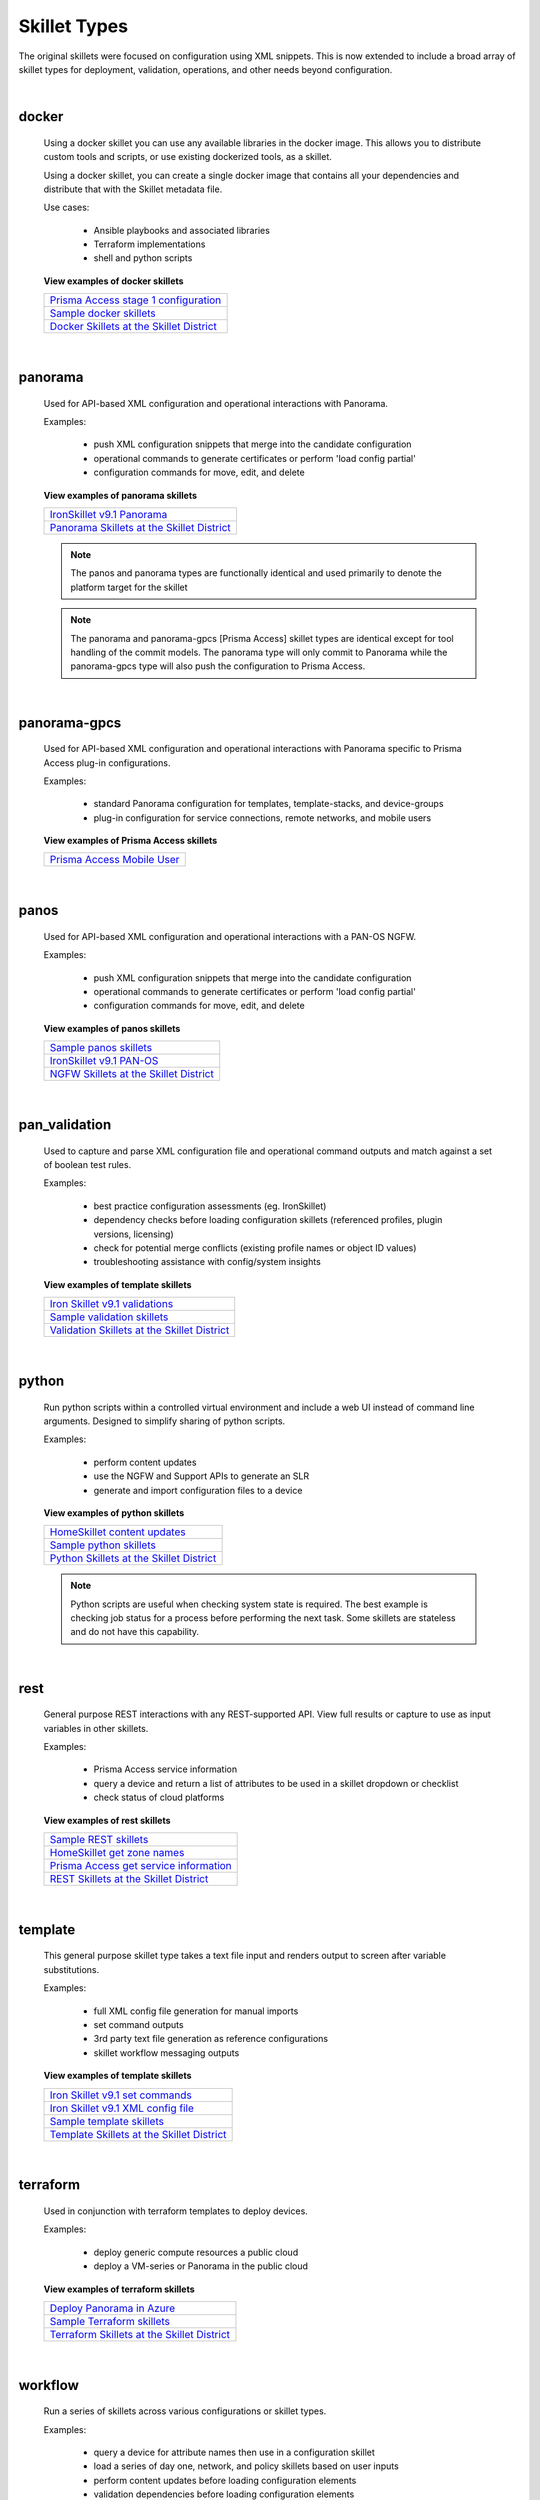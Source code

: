 Skillet Types
=============

The original skillets were focused on configuration using XML snippets.
This is now extended to include a broad array of skillet types for deployment,
validation, operations, and other needs beyond configuration.

|

docker
------

  Using a docker skillet you can use any available libraries in the docker image.
  This allows you to distribute custom tools and scripts, or use existing
  dockerized tools, as a skillet.

  Using a docker skillet, you can create a single docker image that contains
  all your dependencies and distribute that with the Skillet metadata file.

  Use cases:

    * Ansible playbooks and associated libraries
    * Terraform implementations
    * shell and python scripts


  **View examples of docker skillets**

  +---------------------------------------------------+
  | `Prisma Access stage 1 configuration`_            |
  +---------------------------------------------------+
  | `Sample docker skillets`_                         |
  +---------------------------------------------------+
  | `Docker Skillets at the Skillet District`_        |
  +---------------------------------------------------+

    .. _Prisma Access stage 1 configuration: https://github.com/PaloAltoNetworks/prisma-access-skillets/tree/master/configuration/panorama_stage_1_config
    .. _Sample docker skillets: https://github.com/PaloAltoNetworks/Skillets/tree/master/docker
    .. _Docker Skillets at the Skillet District: https://live.paloaltonetworks.com/t5/Community-Skillets/tkb-p/Community_Skillets_Articles/label-name/docker

|

panorama
--------

  Used for API-based XML configuration and operational interactions with Panorama.

  Examples:

    * push XML configuration snippets that merge into the candidate configuration
    * operational commands to generate certificates or perform 'load config partial'
    * configuration commands for move, edit, and delete

  **View examples of panorama skillets**

  +---------------------------------------------------+
  | `IronSkillet v9.1 Panorama`_                      |
  +---------------------------------------------------+
  | `Panorama Skillets at the Skillet District`_      |
  +---------------------------------------------------+

  .. _IronSkillet v9.1 Panorama: https://github.com/PaloAltoNetworks/iron-skillet/tree/panos_v9.0/templates/panos/snippets
  .. _Panorama Skillets at the Skillet District: https://live.paloaltonetworks.com/t5/Community-Skillets/tkb-p/Community_Skillets_Articles/label-name/panorama


  .. NOTE::
      The panos and panorama types are functionally identical and used primarily to denote
      the platform target for the skillet

  .. NOTE::
      The panorama and panorama-gpcs [Prisma Access] skillet types are identical except for tool
      handling of the commit models. The panorama type will only commit to Panorama while the
      panorama-gpcs type will also push the configuration to Prisma Access.

|

panorama-gpcs
-------------

  Used for API-based XML configuration and operational interactions with Panorama specific
  to Prisma Access plug-in configurations.

  Examples:

    * standard Panorama configuration for templates, template-stacks, and device-groups
    * plug-in configuration for service connections, remote networks, and mobile users

  **View examples of Prisma Access skillets**

  +---------------------------------------------------+
  | `Prisma Access Mobile User`_                      |
  +---------------------------------------------------+

  .. _Prisma Access Mobile User: https://github.com/PaloAltoNetworks/prisma-access-skillets/blob/master/stage_2_configuration/load_config_partial_02/.meta-cnc.yaml

|

panos
-----

  Used for API-based XML configuration and operational interactions with a PAN-OS NGFW.

  Examples:

    * push XML configuration snippets that merge into the candidate configuration
    * operational commands to generate certificates or perform 'load config partial'
    * configuration commands for move, edit, and delete


  **View examples of panos skillets**

  +---------------------------------------------------+
  | `Sample panos skillets`_                          |
  +---------------------------------------------------+
  | `IronSkillet v9.1 PAN-OS`_                        |
  +---------------------------------------------------+
  | `NGFW Skillets at the Skillet District`_          |
  +---------------------------------------------------+

  .. _Sample panos skillets: https://github.com/PaloAltoNetworks/Skillets/tree/master/panos
  .. _IronSkillet v9.1 PAN-OS: https://github.com/PaloAltoNetworks/iron-skillet/tree/panos_v9.0/templates/panos/snippets
  .. _NGFW Skillets at the Skillet District: https://live.paloaltonetworks.com/t5/Community-Skillets/tkb-p/Community_Skillets_Articles/label-name/ngfw

|

pan_validation
--------------

  Used to capture and parse XML configuration file and operational command outputs and
  match against a set of boolean test rules.

  Examples:

    * best practice configuration assessments (eg. IronSkillet)
    * dependency checks before loading configuration skillets (referenced profiles, plugin versions, licensing)
    * check for potential merge conflicts (existing profile names or object ID values)
    * troubleshooting assistance with config/system insights


  **View examples of template skillets**

  +---------------------------------------------------+
  | `Iron Skillet v9.1 validations`_                  |
  +---------------------------------------------------+
  | `Sample validation skillets`_                     |
  +---------------------------------------------------+
  | `Validation Skillets at the Skillet District`_    |
  +---------------------------------------------------+

  .. _Iron Skillet v9.1 validations: https://github.com/PaloAltoNetworks/iron-skillet/tree/panos_v9.0/validations
  .. _Sample validation skillets: https://github.com/PaloAltoNetworks/Skillets/tree/master/validation
  .. _Validation Skillets at the Skillet District: https://live.paloaltonetworks.com/t5/Community-Skillets/tkb-p/Community_Skillets_Articles/label-name/validation

|

python
------

  Run python scripts within a controlled virtual environment and include a web UI
  instead of command line arguments. Designed to simplify sharing of python scripts.

  Examples:

    * perform content updates
    * use the NGFW and Support APIs to generate an SLR
    * generate and import configuration files to a device


  **View examples of python skillets**

  +---------------------------------------------------+
  | `HomeSkillet content updates`_                    |
  +---------------------------------------------------+
  | `Sample python skillets`_                         |
  +---------------------------------------------------+
  | `Python Skillets at the Skillet District`_        |
  +---------------------------------------------------+

  .. _HomeSkillet content updates: https://github.com/PaloAltoNetworks/HomeSkillet/tree/master/python_content_updates
  .. _Sample python skillets: https://github.com/PaloAltoNetworks/Skillets/tree/master/python
  .. _Python Skillets at the Skillet District: https://live.paloaltonetworks.com/t5/Community-Skillets/tkb-p/Community_Skillets_Articles/label-name/python


  .. NOTE::
      Python scripts are useful when checking system state is required.
      The best example is checking job status for a process before performing
      the next task. Some skillets are stateless and do not have this capability.

|

rest
----

  General purpose REST interactions with any REST-supported API. View full results or
  capture to use as input variables in other skillets.

  Examples:

    * Prisma Access service information
    * query a device and return a list of attributes to be used in a skillet dropdown or checklist
    * check status of cloud platforms

  **View examples of rest skillets**

  +---------------------------------------------------+
  | `Sample REST skillets`_                           |
  +---------------------------------------------------+
  | `HomeSkillet get zone names`_                     |
  +---------------------------------------------------+
  | `Prisma Access get service information`_          |
  +---------------------------------------------------+
  |  `REST Skillets at the Skillet District`_         |
  +---------------------------------------------------+

  .. _Sample REST skillets: https://github.com/PaloAltoNetworks/Skillets/tree/master/rest
  .. _HomeSkillet get zone names: https://github.com/PaloAltoNetworks/HomeSkillet/tree/panos_v9.0/rest_get_zone_names
  .. _Prisma Access get service information: https://github.com/PaloAltoNetworks/prisma-access-skillets/tree/master/assess/get_service_info
  .. _REST Skillets at the Skillet District: https://live.paloaltonetworks.com/t5/Community-Skillets/tkb-p/Community_Skillets_Articles/label-name/rest

|

template
--------

  This general purpose skillet type takes a text file input and renders output to screen
  after variable substitutions.

  Examples:

    * full XML config file generation for manual imports
    * set command outputs
    * 3rd party text file generation as reference configurations
    * skillet workflow messaging outputs

  **View examples of template skillets**

  +---------------------------------------------------+
  | `Iron Skillet v9.1 set commands`_                 |
  +---------------------------------------------------+
  | `Iron Skillet v9.1 XML config file`_              |
  +---------------------------------------------------+
  | `Sample template skillets`_                       |
  +---------------------------------------------------+
  | `Template Skillets at the Skillet District`_      |
  +---------------------------------------------------+

  .. _Iron Skillet v9.1 set commands: https://github.com/PaloAltoNetworks/iron-skillet/tree/panos_v9.0/templates/panos/set_commands
  .. _Iron Skillet v9.1 XML config file: https://github.com/PaloAltoNetworks/iron-skillet/tree/panos_v9.0/templates/panos/full
  .. _Sample template skillets: https://github.com/PaloAltoNetworks/Skillets/tree/master/template/template_example
  .. _Template Skillets at the Skillet District: https://live.paloaltonetworks.com/t5/Community-Skillets/tkb-p/Community_Skillets_Articles/label-name/template

|

terraform
---------

  Used in conjunction with terraform templates to deploy devices.

  Examples:

    * deploy generic compute resources a public cloud
    * deploy a VM-series or Panorama in the public cloud


  **View examples of terraform skillets**

  +---------------------------------------------------+
  | `Deploy Panorama in Azure`_                       |
  +---------------------------------------------------+
  | `Sample Terraform skillets`_                      |
  +---------------------------------------------------+
  | `Terraform Skillets at the Skillet District`_     |
  +---------------------------------------------------+

  .. _Deploy Panorama in Azure: https://github.com/PaloAltoNetworks/prisma-access-skillets/tree/master/deploy/azure/deploy_panorama
  .. _Sample Terraform skillets: https://github.com/PaloAltoNetworks/Skillets/tree/master/terraform
  .. _Terraform Skillets at the Skillet District: https://live.paloaltonetworks.com/t5/Community-Skillets/tkb-p/Community_Skillets_Articles/label-name/terraform

|

workflow
--------

  Run a series of skillets across various configurations or skillet types.

  Examples:

    * query a device for attribute names then use in a configuration skillet
    * load a series of day one, network, and policy skillets based on user inputs
    * perform content updates before loading configuration elements
    * validation dependencies before loading configuration elements


  **View examples of workflow skillets**

  +---------------------------------------------------+
  | `HomeSkillet workflow`_                           |
  +---------------------------------------------------+
  | `Sample workflow skillets`_                       |
  +---------------------------------------------------+
  | `Workflow Skillets at the Skillet District`_      |
  +---------------------------------------------------+

  .. _HomeSkillet workflow: https://github.com/PaloAltoNetworks/HomeSkillet/tree/panos_v9.0/workflow_HomeSkillet_menu_selection
  .. _Sample workflow skillets: https://github.com/PaloAltoNetworks/Skillets/tree/master/workflow
  .. _Workflow Skillets at the Skillet District: https://live.paloaltonetworks.com/t5/Community-Skillets/tkb-p/Community_Skillets_Articles/label-name/workflow


